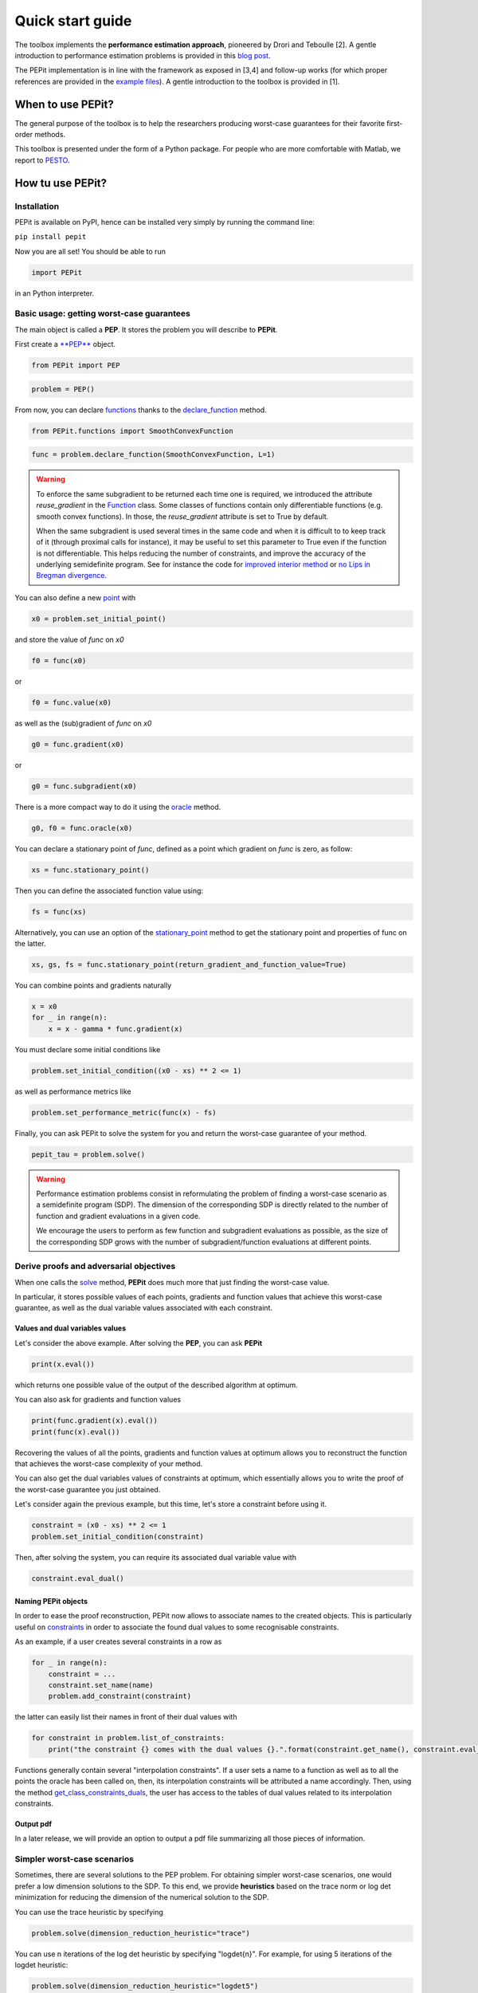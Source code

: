 Quick start guide
=================

The toolbox implements the **performance estimation approach**, pioneered by Drori and Teboulle [2].
A gentle introduction to performance estimation problems is provided in this
`blog post
<https://francisbach.com/computer-aided-analyses/>`_.

The PEPit implementation is in line with the framework as exposed in [3,4]
and follow-up works (for which proper references are provided in the `example files
<https://pepit.readthedocs.io/en/latest/examples.html#>`_).
A gentle introduction to the toolbox is provided in [1].

When to use PEPit?
-------------------

The general purpose of the toolbox is to help the researchers producing worst-case guarantees
for their favorite first-order methods.

This toolbox is presented under the form of a Python package.
For people who are more comfortable with Matlab, we report to
`PESTO
<https://github.com/AdrienTaylor/Performance-Estimation-Toolbox>`_.

How tu use PEPit?
------------------

Installation
^^^^^^^^^^^^

PEPit is available on PyPI, hence can be installed very simply by running the command line:

``pip install pepit``

Now you are all set!
You should be able to run

.. code-block::

    import PEPit

in an Python interpreter.


Basic usage: getting worst-case guarantees
^^^^^^^^^^^^^^^^^^^^^^^^^^^^^^^^^^^^^^^^^^

The main object is called a **PEP**.
It stores the problem you will describe to **PEPit**.

First create a `**PEP**
<https://pepit.readthedocs.io/en/latest/api/main_modules.html#PEPit.PEP>`_ object.

.. code-block::

    from PEPit import PEP


.. code-block::

    problem = PEP()


From now, you can declare `functions
<https://pepit.readthedocs.io/en/latest/api/functions_and_operators.html>`_ thanks to the `declare_function
<https://pepit.readthedocs.io/en/latest/api/main_modules.html#PEPit.PEP.declare_function>`_ method.

.. code-block::

    from PEPit.functions import SmoothConvexFunction

.. code-block::

    func = problem.declare_function(SmoothConvexFunction, L=1)

.. warning::
    To enforce the same subgradient to be returned each time one is required,
    we introduced the attribute `reuse_gradient` in the `Function
    <https://pepit.readthedocs.io/en/0.3.2/api/main_modules.html#function>`_ class.
    Some classes of functions contain only differentiable functions (e.g. smooth convex functions).
    In those, the `reuse_gradient` attribute is set to True by default.

    When the same subgradient is used several times in the same code and when it is difficult to
    to keep track of it (through proximal calls for instance), it may be useful to set this parameter
    to True even if the function is not differentiable. This helps reducing the number of constraints,
    and improve the accuracy of the underlying semidefinite program. See for instance the code for
    `improved interior method 
    <https://pepit.readthedocs.io/en/latest/examples/b.html#improved-interior-method>`_ or
    `no Lips in Bregman divergence
    <https://pepit.readthedocs.io/en/latest/examples/b.html#no-lips-in-bregman-divergence>`_.

You can also define a new `point
<https://pepit.readthedocs.io/en/0.3.2/api/main_modules.html#point>`_ with

.. code-block::

    x0 = problem.set_initial_point()


and store the value of `func` on `x0`

.. code-block::

    f0 = func(x0)

or

.. code-block::

    f0 = func.value(x0)


as well as the (sub)gradient of `func` on `x0`

.. code-block::

    g0 = func.gradient(x0)

or

.. code-block::

    g0 = func.subgradient(x0)


There is a more compact way to do it using the `oracle
<https://pepit.readthedocs.io/en/0.3.2/api/main_modules.html#PEPit.Function.oracle>`_ method.

.. code-block::

    g0, f0 = func.oracle(x0)

You can declare a stationary point of `func`, defined as a point which gradient on `func` is zero, as follow:

.. code-block::

    xs = func.stationary_point()

Then you can define the associated function value using:

.. code-block::

    fs = func(xs)

Alternatively, you can use an option of the `stationary_point
<https://pepit.readthedocs.io/en/0.3.2/api/main_modules.html#PEPit.Function.stationary_point>`_ method to get the stationary point and properties of func on the latter.

.. code-block::

    xs, gs, fs = func.stationary_point(return_gradient_and_function_value=True)


You can combine points and gradients naturally

.. code-block::

    x = x0
    for _ in range(n):
        x = x - gamma * func.gradient(x)

You must declare some initial conditions like

.. code-block::

    problem.set_initial_condition((x0 - xs) ** 2 <= 1)


as well as performance metrics like

.. code-block::

    problem.set_performance_metric(func(x) - fs)


Finally, you can ask PEPit to solve the system for you and return the worst-case guarantee of your method.

.. code-block::

    pepit_tau = problem.solve()

.. warning::
    Performance estimation problems consist in reformulating the problem of finding a worst-case scenario as a semidefinite
    program (SDP). The dimension of the corresponding SDP is directly related to the number of function and gradient evaluations
    in a given code.
    
    We encourage the users to perform as few function and subgradient evaluations as possible, as the size of the
    corresponding SDP grows with the number of subgradient/function evaluations at different points.


Derive proofs and adversarial objectives
^^^^^^^^^^^^^^^^^^^^^^^^^^^^^^^^^^^^^^^^

When one calls the `solve
<https://pepit.readthedocs.io/en/0.3.2/api/main_modules.html#PEPit.PEP.solve>`_ method,
**PEPit** does much more that just finding the worst-case value.

In particular, it stores possible values of each points, gradients and function values that achieve this worst-case guarantee,
as well as the dual variable values associated with each constraint.

Values and dual variables values
~~~~~~~~~~~~~~~~~~~~~~~~~~~~~~~~

Let's consider the above example.
After solving the **PEP**, you can ask **PEPit**

.. code-block::

    print(x.eval())

which returns one possible value of the output of the described algorithm at optimum.

You can also ask for gradients and function values

.. code-block::

    print(func.gradient(x).eval())
    print(func(x).eval())

Recovering the values of all the points,
gradients and function values at optimum allows you
to reconstruct the function that achieves the worst-case complexity of your method.

You can also get the dual variables values of constraints at optimum,
which essentially allows you to write the proof of the worst-case guarantee you just obtained.

Let's consider again the previous example, but this time,
let's store a constraint before using it.

.. code-block::

    constraint = (x0 - xs) ** 2 <= 1
    problem.set_initial_condition(constraint)

Then, after solving the system, you can require its associated dual variable value with

.. code-block::

    constraint.eval_dual()

Naming PEPit objects
~~~~~~~~~~~~~~~~~~~~

In order to ease the proof reconstruction, PEPit now allows to associate names to the created objects.
This is particularly useful on `constraints
<https://pepit.readthedocs.io/en/0.3.2/api/main_modules.html#constraint>`_ in order to associate the found dual values to some recognisable constraints.

As an example, if a user creates several constraints in a row as

.. code-block::

    for _ in range(n):
        constraint = ...
        constraint.set_name(name)
        problem.add_constraint(constraint)

the latter can easily list their names in front of their dual values with

.. code-block::

    for constraint in problem.list_of_constraints:
        print("the constraint {} comes with the dual values {}.".format(constraint.get_name(), constraint.eval_dual()))

Functions generally contain several "interpolation constraints".
If a user sets a name to a function as well as to all the points the oracle has been called on,
then, its interpolation constraints will be attributed a name accordingly.
Then, using the method `get_class_constraints_duals
<https://pepit.readthedocs.io/en/0.3.2/api/main_modules.html#PEPit.Function.get_class_constraints_duals>`_,
the user has access to the tables of dual values related to its interpolation constraints.

Output pdf
~~~~~~~~~~

In a later release, we will provide an option to output a pdf file summarizing all those pieces of information.

Simpler worst-case scenarios
^^^^^^^^^^^^^^^^^^^^^^^^^^^^

Sometimes, there are several solutions to the PEP problem.
For obtaining simpler worst-case scenarios, one would prefer a low dimension solutions to the SDP.
To this end, we provide **heuristics** based on the trace norm or log det minimization for reducing
the dimension of the numerical solution to the SDP.

You can use the trace heuristic by specifying

.. code-block::

    problem.solve(dimension_reduction_heuristic="trace")
    
You can use n iterations of the log det heuristic by specifying "logdet{n}". For example, for
using 5 iterations of the logdet heuristic:

.. code-block::

    problem.solve(dimension_reduction_heuristic="logdet5")


Finding Lyapunov
^^^^^^^^^^^^^^^^

In a later release, we will provide tools to help finding good Lyapunov functions to study a given method.

This tool will be based on the method described in [7].

References
----------

[1] B. Goujaud, C. Moucer, F. Glineur, J. Hendrickx, A. Taylor, A. Dieuleveut.
`PEPit: computer-assisted worst-case analyses of first-order optimization methods in Python.
<https://arxiv.org/pdf/2201.04040.pdf>`_

[2] Drori, Yoel, and Marc Teboulle.
`Performance of first-order methods for smooth convex minimization: a novel approach.
<https://arxiv.org/pdf/1206.3209.pdf>`_
Mathematical Programming 145.1-2 (2014): 451-482

[3] Taylor, Adrien B., Julien M. Hendrickx, and François Glineur.
`Smooth strongly convex interpolation and exact worst-case performance of first-order methods.
<https://arxiv.org/pdf/1502.05666.pdf>`_
Mathematical Programming 161.1-2 (2017): 307-345.

[4] Taylor, Adrien B., Julien M. Hendrickx, and François Glineur.
`Exact worst-case performance of first-order methods for composite convex optimization.
<https://arxiv.org/pdf/1512.07516.pdf>`_
SIAM Journal on Optimization 27.3 (2017): 1283-1313.

[5] Steven Diamond and Stephen Boyd.
`CVXPY: A Python-embedded modeling language for convex optimization.
<https://arxiv.org/pdf/1603.00943.pdf>`_
Journal of Machine Learning Research (JMLR) 17.83.1--5 (2016).

[6] Agrawal, Akshay and Verschueren, Robin and Diamond, Steven and Boyd, Stephen.
`A rewriting system for convex optimization problems.
<https://arxiv.org/pdf/1709.04494.pdf>`_
Journal of Control and Decision (JCD) 5.1.42--60 (2018).

[7] Adrien Taylor, Bryan Van Scoy, Laurent Lessard.
`Lyapunov Functions for First-Order Methods: Tight Automated Convergence Guarantees.
<https://arxiv.org/pdf/1803.06073.pdf>`_
International Conference on Machine Learning (ICML).
